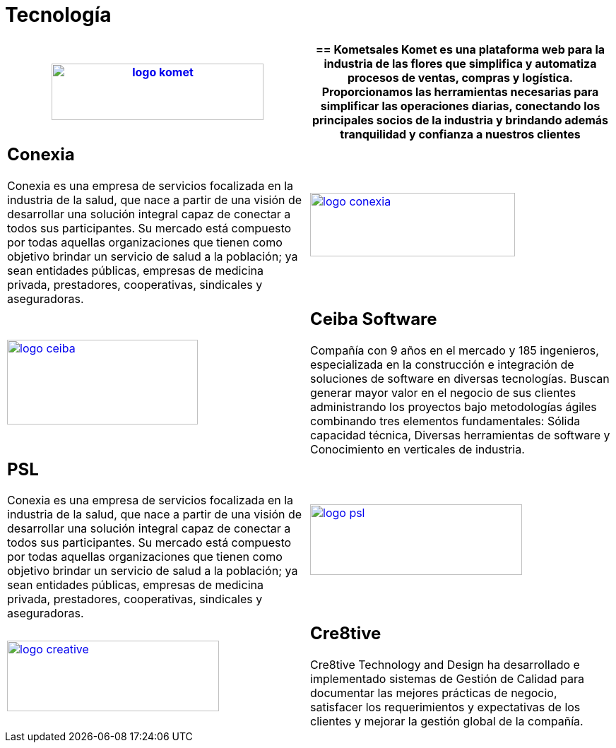:slug: clientes/tecnologia/
:category: clientes
:description: FLUID es una compañía especializada en seguridad informática, ethical hacking, pruebas de intrusión y detección de vulnerabilidades en aplicaciones con más de 18 años prestando sus servicios en el mercado colombiano. En esta página presentamos nuestras soluciones en el sector tecnológico.
:keywords: FLUID, Tecnología, Información, Seguridad, Pentesting, Clientes.
:translate: customers/technology/

= Tecnología

[role="Tecnologia tb-alt"]
[cols=2, frame="none"]
|====
a|image:logo-komet.png[logo komet, 300, 80, link=https://www.kometsales.com/]

a|== Kometsales

Komet es una plataforma web para la industria de las flores que simplifica y 
automatiza procesos de ventas, compras y logística. Proporcionamos las herramientas 
necesarias para simplificar las operaciones diarias, conectando los principales socios 
de la industria y brindando además tranquilidad y confianza a nuestros clientes

a|== Conexia

Conexia es una empresa de servicios focalizada en la industria de la salud, 
que nace a partir de una visión de desarrollar una solución integral capaz de conectar 
a todos sus participantes. Su mercado está compuesto por todas aquellas organizaciones 
que tienen como objetivo brindar un servicio de salud a la población; ya sean entidades 
públicas, empresas de medicina privada, prestadores, cooperativas, sindicales y aseguradoras.

a|image:logo-conexia.png[logo conexia, 290, 90, link=http://conexia.com/es/index.html]

a|image:logo-ceiba.png[logo ceiba, 270, 120, link=https://www.ceiba.com.co/es]

a|== Ceiba Software

Compañía con 9 años en el mercado y 185 ingenieros, especializada en la construcción 
e integración de soluciones de software en diversas tecnologías.  Buscan generar 
mayor valor en el negocio de sus clientes administrando los proyectos bajo metodologías 
ágiles combinando tres elementos fundamentales: Sólida capacidad técnica, Diversas
herramientas de software y Conocimiento en verticales de industria.

a|== PSL

Conexia es una empresa de servicios focalizada en la industria de la salud, 
que nace a partir de una visión de desarrollar una solución integral capaz de conectar 
a todos sus participantes. Su mercado está compuesto por todas aquellas organizaciones 
que tienen como objetivo brindar un servicio de salud a la población; ya sean entidades 
públicas, empresas de medicina privada, prestadores, cooperativas, sindicales y aseguradoras.

a|image:logo-psl.png[logo psl, 300, 100, link=http://www.psl.com.co/]

a|image:logo-creative.png[logo creative, 300, 100, link=http://www.ctnd.com/]

a|== Cre8tive

Cre8tive Technology and Design ha desarrollado e implementado sistemas 
de Gestión de Calidad para documentar las mejores prácticas de negocio, 
satisfacer los requerimientos y expectativas de los clientes y mejorar la gestión 
global de la compañía.

|====